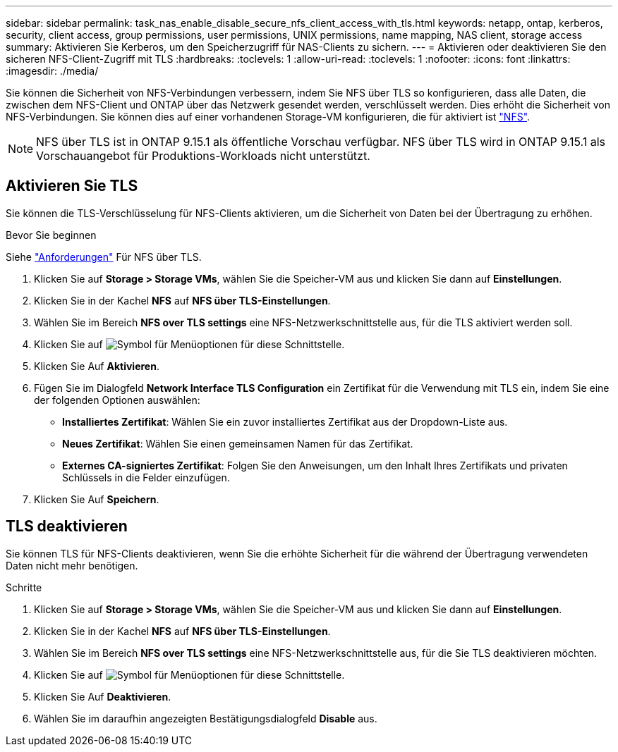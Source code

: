 ---
sidebar: sidebar 
permalink: task_nas_enable_disable_secure_nfs_client_access_with_tls.html 
keywords: netapp, ontap, kerberos, security, client access, group permissions, user permissions, UNIX permissions, name mapping, NAS client, storage access 
summary: Aktivieren Sie Kerberos, um den Speicherzugriff für NAS-Clients zu sichern. 
---
= Aktivieren oder deaktivieren Sie den sicheren NFS-Client-Zugriff mit TLS
:hardbreaks:
:toclevels: 1
:allow-uri-read: 
:toclevels: 1
:nofooter: 
:icons: font
:linkattrs: 
:imagesdir: ./media/


[role="lead"]
Sie können die Sicherheit von NFS-Verbindungen verbessern, indem Sie NFS über TLS so konfigurieren, dass alle Daten, die zwischen dem NFS-Client und ONTAP über das Netzwerk gesendet werden, verschlüsselt werden. Dies erhöht die Sicherheit von NFS-Verbindungen. Sie können dies auf einer vorhandenen Storage-VM konfigurieren, die für aktiviert ist link:task_nas_enable_linux_nfs.html["NFS"].


NOTE: NFS über TLS ist in ONTAP 9.15.1 als öffentliche Vorschau verfügbar. NFS über TLS wird in ONTAP 9.15.1 als Vorschauangebot für Produktions-Workloads nicht unterstützt.



== Aktivieren Sie TLS

Sie können die TLS-Verschlüsselung für NFS-Clients aktivieren, um die Sicherheit von Daten bei der Übertragung zu erhöhen.

.Bevor Sie beginnen
Siehe link:nfs-admin/tls-nfs-strong-security-concept.html["Anforderungen"^] Für NFS über TLS.

. Klicken Sie auf *Storage > Storage VMs*, wählen Sie die Speicher-VM aus und klicken Sie dann auf *Einstellungen*.
. Klicken Sie in der Kachel *NFS* auf *NFS über TLS-Einstellungen*.
. Wählen Sie im Bereich *NFS over TLS settings* eine NFS-Netzwerkschnittstelle aus, für die TLS aktiviert werden soll.
. Klicken Sie auf image:icon_kabob.gif["Symbol für Menüoptionen"] für diese Schnittstelle.
. Klicken Sie Auf *Aktivieren*.
. Fügen Sie im Dialogfeld *Network Interface TLS Configuration* ein Zertifikat für die Verwendung mit TLS ein, indem Sie eine der folgenden Optionen auswählen:
+
** *Installiertes Zertifikat*: Wählen Sie ein zuvor installiertes Zertifikat aus der Dropdown-Liste aus.
** *Neues Zertifikat*: Wählen Sie einen gemeinsamen Namen für das Zertifikat.
** *Externes CA-signiertes Zertifikat*: Folgen Sie den Anweisungen, um den Inhalt Ihres Zertifikats und privaten Schlüssels in die Felder einzufügen.


. Klicken Sie Auf *Speichern*.




== TLS deaktivieren

Sie können TLS für NFS-Clients deaktivieren, wenn Sie die erhöhte Sicherheit für die während der Übertragung verwendeten Daten nicht mehr benötigen.

.Schritte
. Klicken Sie auf *Storage > Storage VMs*, wählen Sie die Speicher-VM aus und klicken Sie dann auf *Einstellungen*.
. Klicken Sie in der Kachel *NFS* auf *NFS über TLS-Einstellungen*.
. Wählen Sie im Bereich *NFS over TLS settings* eine NFS-Netzwerkschnittstelle aus, für die Sie TLS deaktivieren möchten.
. Klicken Sie auf image:icon_kabob.gif["Symbol für Menüoptionen"] für diese Schnittstelle.
. Klicken Sie Auf *Deaktivieren*.
. Wählen Sie im daraufhin angezeigten Bestätigungsdialogfeld *Disable* aus.


